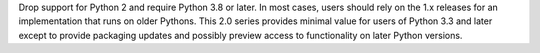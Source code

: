 Drop support for Python 2 and require Python 3.8 or later. In most cases, users should rely on the 1.x releases for an implementation that runs on older Pythons. This 2.0 series provides minimal value for users of Python 3.3 and later except to provide packaging updates and possibly preview access to functionality on later Python versions.

